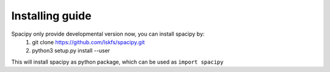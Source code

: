 .. _intro-install:

================
Installing guide
================

Spacipy only provide developmental version now, you can install spacipy by:
    1. git clone https://github.com/lskfs/spacipy.git
    2. python3 setup.py install --user

This will install spacipy as python package, which can be used as ``import spacipy``




